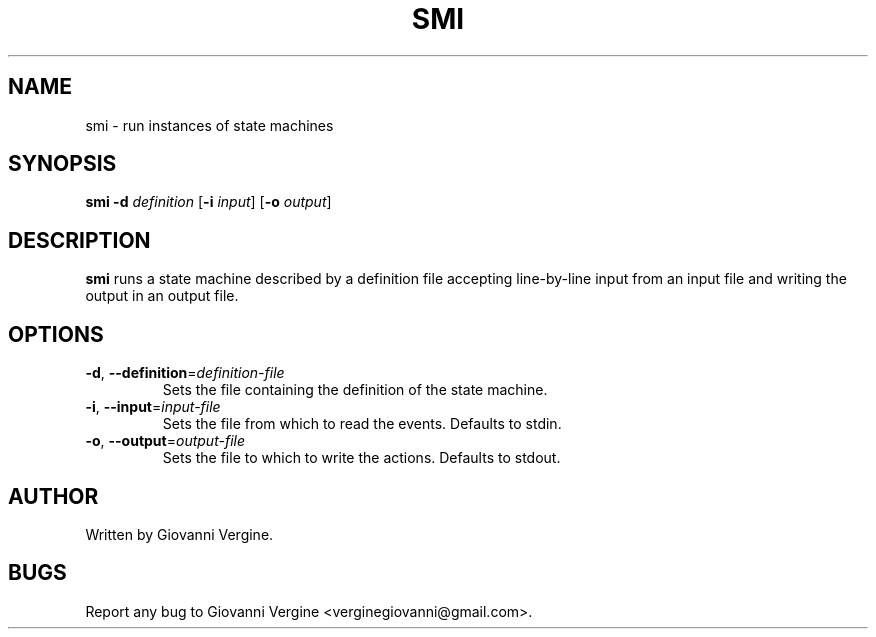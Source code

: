.TH SMI 1 2020-11-15 GNU Commands
.SH NAME
smi \- run instances of state machines
.SH SYNOPSIS
.B smi
\fB\-d\fR \fIdefinition\fR
[\fB\-i\fR \fIinput\fR]
[\fB\-o\fR \fIoutput\fR]
.SH DESCRIPTION
.B smi
runs a state machine described by a definition file \
accepting line-by-line input from an input file and writing \
the output in an output file. 
.SH OPTIONS
.TP
.BR \-d ", " \-\-definition =\fIdefinition-file\fR
Sets the file containing the definition of the state machine.
.TP
.BR \-i ", " \-\-input =\fIinput-file\fR
Sets the file from which to read the events. Defaults to stdin.
.TP
.BR \-o ", " \-\-output =\fIoutput-file\fR
Sets the file to which to write the actions. Defaults to stdout.
.SH AUTHOR
Written by Giovanni Vergine.
.SH BUGS
Report any bug to Giovanni Vergine <verginegiovanni@gmail.com>.





